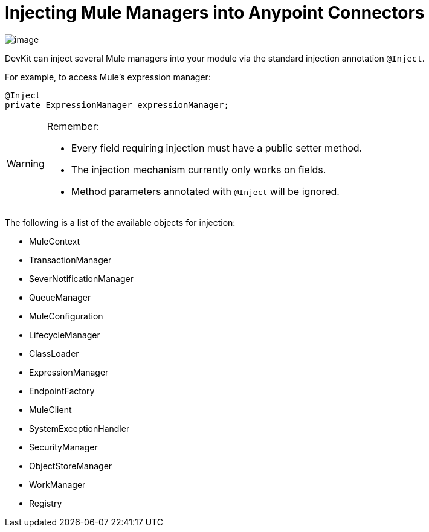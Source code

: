 = Injecting Mule Managers into Anypoint Connectors

image:/docs/plugins/servlet/confluence/placeholder/unknown-attachment?locale=en_GB&version=2[image,title="6-package.png"] +

DevKit can inject several Mule managers into your module via the standard injection annotation `@Inject`.

For example, to access Mule's expression manager:

[source, java]
----
@Inject
private ExpressionManager expressionManager;
----

[WARNING]
====
Remember:

* Every field requiring injection must have a public setter method. 
* The injection mechanism currently only works on fields. 
* Method parameters annotated with `@Inject` will be ignored.
====

The following is a list of the available objects for injection:

* MuleContext
* TransactionManager
* SeverNotificationManager
* QueueManager
* MuleConfiguration
* LifecycleManager
* ClassLoader
* ExpressionManager
* EndpointFactory
* MuleClient
* SystemExceptionHandler
* SecurityManager
* ObjectStoreManager
* WorkManager
* Registry
